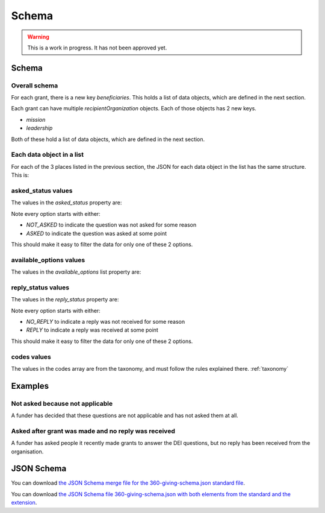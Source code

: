 Schema
======


.. warning::
    This is a work in progress. It has not been approved yet.


Schema
------

Overall schema
~~~~~~~~~~~~~~

For each grant, there is a new key `beneficiaries`. This holds a list of data objects, which are defined in the next section.

Each grant can have multiple `recipientOrganization` objects. Each of those objects has 2 new keys.

* `mission`
* `leadership`

Both of these hold a list of data objects, which are defined in the next section.

Each data object in a list
~~~~~~~~~~~~~~~~~~~~~~~~~~

For each of the 3 places listed in the previous section, the JSON for each data object in the list has the same structure. This is:

.. jsonschema:: ../schema/360-giving-schema-extension.json
  :pointer: /definitions/DEI_Answer/items

asked_status values
~~~~~~~~~~~~~~~~~~~

The values in the `asked_status` property are:

.. csv-table:: askedStatus options
   :file: ../codelists/askedStatus.csv
   :header-rows: 1

Note every option starts with either:

- `NOT_ASKED` to indicate the question was not asked for some reason
- `ASKED` to indicate the question was asked at some point

This should make it easy to filter the data for only one of these 2 options.

available_options values
~~~~~~~~~~~~~~~~~~~~~~~~


The values in the `available_options` list property are:

.. csv-table:: availableOptions options
   :file: ../codelists/availableOptions.csv
   :header-rows: 1

reply_status values
~~~~~~~~~~~~~~~~~~~

The values in the `reply_status` property are:

.. csv-table:: reply_status options
   :file: ../codelists/replyStatus.csv
   :header-rows: 1

Note every option starts with either:

- `NO_REPLY` to indicate a reply was not received for some reason
- `REPLY` to indicate a reply was received at some point

This should make it easy to filter the data for only one of these 2 options.

codes values
~~~~~~~~~~~~

The values in the codes array are from the taxonomy, and must follow the rules explained there. :ref:`taxonomy`

Examples
--------

Not asked because not applicable
~~~~~~~~~~~~~~~~~~~~~~~~~~~~~~~~

A funder has decided that these questions are not applicable and has not asked them at all.

.. jsoninclude:: ../examples/not-asked-not-applicable.json
    :jsonpointer:


Asked after grant was made and no reply was received
~~~~~~~~~~~~~~~~~~~~~~~~~~~~~~~~~~~~~~~~~~~~~~~~~~~~

A funder has asked people it recently made grants to answer the DEI questions, but no reply has been received from the organisation.

.. jsoninclude:: ../examples/asked-after-no-reply-received.json
    :jsonpointer:


JSON Schema
-----------

You can download `the JSON Schema merge file for the 360-giving-schema.json standard file <360-giving-schema-only-extension.json>`_.

You can download `the JSON Schema file 360-giving-schema.json with both elements from the standard and the extension <360-giving-schema-including-extension.json>`_.
